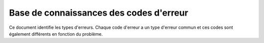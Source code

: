 ========================================
Base de connaissances des codes d'erreur
========================================

Ce document identifie les types d'erreurs. Chaque code d'erreur a un type d'erreur commun et ces codes sont également différents en fonction du problème.

.. csv-table::
    :header: "Code d'erreur", "Détail de l'erreur", "Erreur de description"
    :file: errorCodes.csv
    :widths:  10, 40, 50